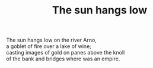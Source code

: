 :PROPERTIES:
:ID:       6C22AEF5-FEA8-467C-8A47-7A581BDB89DB
:SLUG:     the-sun-hangs-low
:LOCATION: Italy
:EDITED:   [2004-03-22 Mon]
:END:
#+filetags: :poetry:
#+title: The sun hangs low

#+BEGIN_VERSE
The sun hangs low on the river Arno,
a goblet of fire over a lake of wine;
casting images of gold on panes above the knoll
of the bank and bridges where was an empire.
#+END_VERSE
